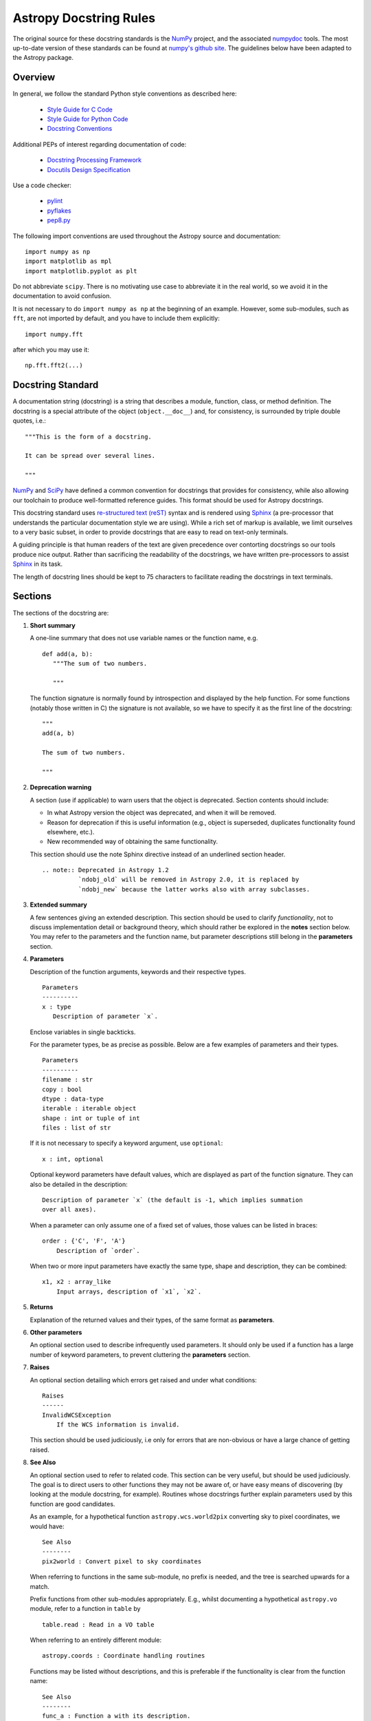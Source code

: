 =======================
Astropy Docstring Rules
=======================

The original source for these docstring standards is the NumPy_ project, and
the associated numpydoc_ tools. The most up-to-date version of these standards
can be found at `numpy's github site
<http://github.com/numpy/numpy/blob/master/doc/HOWTO_DOCUMENT.rst.txt>`_. The
guidelines below have been adapted to the Astropy package.


Overview
--------

In general, we follow the standard Python style conventions as described here:

 * `Style Guide for C Code <http://www.python.org/peps/pep-0007.html>`_
 * `Style Guide for Python Code <http://www.python.org/peps/pep-0008.html>`_
 * `Docstring Conventions <http://www.python.org/peps/pep-0257.html>`_

Additional PEPs of interest regarding documentation of code:

 * `Docstring Processing Framework <http://www.python.org/peps/pep-0256.html>`_
 * `Docutils Design Specification <http://www.python.org/peps/pep-0258.html>`_

Use a code checker:

 * `pylint <http://www.logilab.org/857>`_
 * `pyflakes <http://pypi.python.org/pypi/pyflakes>`_
 * `pep8.py <https://github.com/jcrocholl/pep8>`_

The following import conventions are used throughout the Astropy source
and documentation::

   import numpy as np
   import matplotlib as mpl
   import matplotlib.pyplot as plt

Do not abbreviate ``scipy``. There is no motivating use case to abbreviate
it in the real world, so we avoid it in the documentation to avoid
confusion.

It is not necessary to do ``import numpy as np`` at the beginning of
an example.  However, some sub-modules, such as ``fft``, are not
imported by default, and you have to include them explicitly::

  import numpy.fft

after which you may use it::

  np.fft.fft2(...)

Docstring Standard
------------------

A documentation string (docstring) is a string that describes a module,
function, class, or method definition. The docstring is a special attribute
of the object (``object.__doc__``) and, for consistency, is surrounded by
triple double quotes, i.e.::

   """This is the form of a docstring.

   It can be spread over several lines.

   """

NumPy_ and SciPy_ have defined a common convention for docstrings that
provides for consistency, while also allowing our toolchain to produce
well-formatted reference guides. This format should be used for Astropy
docstrings.

This docstring standard uses `re-structured text (reST)
<http://docutils.sourceforge.net/rst.html>`_ syntax and is rendered
using Sphinx_ (a pre-processor that understands the particular
documentation style we are using). While a rich set of markup is
available, we limit ourselves to a very basic subset, in order to
provide docstrings that are easy to read on text-only terminals.

A guiding principle is that human readers of the text are given
precedence over contorting docstrings so our tools produce nice output.
Rather than sacrificing the readability of the docstrings, we have
written pre-processors to assist Sphinx_ in its task.

The length of docstring lines should be kept to 75 characters to
facilitate reading the docstrings in text terminals.

Sections
--------

The sections of the docstring are:

1. **Short summary**

   A one-line summary that does not use variable names or the function
   name, e.g.

   ::

     def add(a, b):
        """The sum of two numbers.

        """

   The function signature is normally found by introspection and
   displayed by the help function. For some functions (notably those
   written in C) the signature is not available, so we have to specify
   it as the first line of the docstring::

     """
     add(a, b)

     The sum of two numbers.

     """

2. **Deprecation warning**

   A section (use if applicable) to warn users that the object is deprecated.
   Section contents should include:

   * In what Astropy version the object was deprecated, and when it will
     be removed.

   * Reason for deprecation if this is useful information (e.g., object
     is superseded, duplicates functionality found elsewhere, etc.).

   * New recommended way of obtaining the same functionality.

   This section should use the note Sphinx directive instead of an
   underlined section header.

   ::

     .. note:: Deprecated in Astropy 1.2
               `ndobj_old` will be removed in Astropy 2.0, it is replaced by
               `ndobj_new` because the latter works also with array subclasses.

3. **Extended summary**

   A few sentences giving an extended description. This section should be used
   to clarify *functionality*, not to discuss implementation detail or
   background theory, which should rather be explored in the **notes** section
   below. You may refer to the parameters and the function name, but parameter
   descriptions still belong in the **parameters** section.

4. **Parameters**

   Description of the function arguments, keywords and their respective types.

   ::

     Parameters
     ----------
     x : type
        Description of parameter `x`.

   Enclose variables in single backticks.

   For the parameter types, be as precise as possible. Below are a few
   examples of parameters and their types.

   ::

     Parameters
     ----------
     filename : str
     copy : bool
     dtype : data-type
     iterable : iterable object
     shape : int or tuple of int
     files : list of str

   If it is not necessary to specify a keyword argument, use ``optional``::

     x : int, optional

   Optional keyword parameters have default values, which are displayed as
   part of the function signature. They can also be detailed in the
   description::

     Description of parameter `x` (the default is -1, which implies summation
     over all axes).

   When a parameter can only assume one of a fixed set of values, those values
   can be listed in braces::

     order : {'C', 'F', 'A'}
         Description of `order`.

   When two or more input parameters have exactly the same type, shape and
   description, they can be combined::

     x1, x2 : array_like
         Input arrays, description of `x1`, `x2`.

5. **Returns**

   Explanation of the returned values and their types, of the same format as
   **parameters**.

6. **Other parameters**

   An optional section used to describe infrequently used parameters. It
   should only be used if a function has a large number of keyword parameters,
   to prevent cluttering the **parameters** section.

7. **Raises**

   An optional section detailing which errors get raised and under what
   conditions::

     Raises
     ------
     InvalidWCSException
         If the WCS information is invalid.

   This section should be used judiciously, i.e only for errors that are
   non-obvious or have a large chance of getting raised.

8. **See Also**

   An optional section used to refer to related code. This section can be very
   useful, but should be used judiciously. The goal is to direct users to
   other functions they may not be aware of, or have easy means of discovering
   (by looking at the module docstring, for example). Routines whose
   docstrings further explain parameters used by this function are good
   candidates.

   As an example, for a hypothetical function ``astropy.wcs.world2pix``
   converting sky to pixel coordinates, we would have::

     See Also
     --------
     pix2world : Convert pixel to sky coordinates

   When referring to functions in the same sub-module, no prefix is needed,
   and the tree is searched upwards for a match.

   Prefix functions from other sub-modules appropriately. E.g., whilst
   documenting a hypothetical ``astropy.vo`` module, refer to a function in
   ``table`` by

   ::

     table.read : Read in a VO table

   When referring to an entirely different module::

     astropy.coords : Coordinate handling routines

   Functions may be listed without descriptions, and this is preferable if the
   functionality is clear from the function name::

     See Also
     --------
     func_a : Function a with its description.
     func_b, func_c_, func_d
     func_e

9. **Notes**

   An optional section that provides additional information about the code,
   possibly including a discussion of the algorithm. This section may include
   mathematical equations, written in `LaTeX <http://www.latex-project.org/>`_
   format::

     The FFT is a fast implementation of the discrete Fourier transform:

     .. math:: X(e^{j\omega } ) = x(n)e^{ - j\omega n}

   Equations can also be typeset underneath the math directive::

     The discrete-time Fourier time-convolution property states that

     .. math::

          x(n) * y(n) \Leftrightarrow X(e^{j\omega } )Y(e^{j\omega } )\\
          another equation here

   Math can furthermore be used inline, i.e.

   ::

     The value of :math:`\omega` is larger than 5.

   Variable names are displayed in typewriter font, obtained by using
   ``\mathtt{var}``::

     We square the input parameter `alpha` to obtain
     :math:`\mathtt{alpha}^2`.

   Note that LaTeX is not particularly easy to read, so use equations
   sparingly.

   Images are allowed, but should not be central to the explanation; users
   viewing the docstring as text must be able to comprehend its meaning
   without resorting to an image viewer. These additional illustrations are
   included using::

     .. image:: filename

   where filename is a path relative to the reference guide source directory.

10. **References**

   References cited in the **notes** section may be listed here,
   e.g. if you cited the article below using the text ``[1]_``,
   include it as in the list as follows::

     .. [1] O. McNoleg, "The integration of GIS, remote sensing,
        expert systems and adaptive co-kriging for environmental habitat
        modelling of the Highland Haggis using object-oriented, fuzzy-logic
        and neural-network techniques," Computers & Geosciences, vol. 22,
        pp. 585-588, 1996.

   which renders as

   .. [1] O. McNoleg, "The integration of GIS, remote sensing,
      expert systems and adaptive co-kriging for environmental habitat
      modelling of the Highland Haggis using object-oriented, fuzzy-logic
      and neural-network techniques," Computers & Geosciences, vol. 22,
      pp. 585-588, 1996.

   Referencing sources of a temporary nature, like web pages, is discouraged.
   References are meant to augment the docstring, but should not be required
   to understand it. References are numbered, starting from one, in the order
   in which they are cited.

11. **Examples**

   An optional section for examples, using the `doctest
   <http://docs.python.org/library/doctest.html>`_ format. This section
   is meant to illustrate usage, not to provide a testing framework -- for
   that, use the ``tests/`` directory. While optional, this section is very
   strongly encouraged.

   When multiple examples are provided, they should be separated by blank
   lines. Comments explaining the examples should have blank lines both above
   and below them::

     >>> astropy.wcs.world2pix(233.2, -12.3)
     (134.5, 233.1)

     Comment explaining the second example

     >>> astropy.coords.fk5_to_gal("00:42:44.33 +41:16:07.5")
     (121.1743, -21.5733)

   For tests with a result that is random or platform-dependent, mark the
   output as such::

     >>> astropy.coords.randomize_position(244.9, 44.2, radius=0.1)
     (244.855, 44.13)  # random

   It is not necessary to use the doctest markup ``<BLANKLINE>`` to indicate
   empty lines in the output. The examples may assume that ``import numpy as
   np`` is executed before the example code.

.. We need to consider whether to add a doctest= option to astropy.test to
.. enable automated testing of the examples as in Numpy.

Documenting classes
-------------------

Class docstrings
^^^^^^^^^^^^^^^^

Use the same sections as outlined above (all except ``Returns`` are
applicable). The constructor (``__init__``) should also be documented here,
the ``Parameters`` section of the docstring details the constructors
parameters.

An ``Attributes`` section, located below the ``Parameters`` section, may be
used to describe class variables::

  Attributes
  ----------
  x : float
      The X coordinate.
  y : float
      The Y coordinate.

Attributes that are properties and have their own docstrings can be simply
listed by name::

  Attributes
  ----------
  real
  imag
  x : float
      The X coordinate
  y : float
      The Y coordinate

In general, it is not necessary to list class methods. Those that are not part
of the public API have names that start with an underscore. In some cases,
however, a class may have a great many methods, of which only a few are
relevant (e.g., subclasses of ndarray). Then, it becomes useful to have an
additional ``Methods`` section::

  class Table(ndarray):
      """
      A class to represent tables of data

      ...

      Attributes
      ----------
      columns : list
          List of columns

      Methods
      -------
      read(filename)
          Read a table from a file
      sort(column, order='ascending')
          Sort by `column`
      """

If it is necessary to explain a private method (use with care!), it can be
referred to in the **extended summary** or the **notes**. Do not list private
methods in the Methods section.

Do not list ``self`` as the first parameter of a method.

Method docstrings
^^^^^^^^^^^^^^^^^

Document these as you would any other function. Do not include ``self`` in
the list of parameters. If a method has an equivalent function, the function
docstring should contain the detailed documentation, and the method
docstring should refer to it. Only put brief ``Summary`` and ``See Also``
sections in the method docstring.

Documenting class instances
---------------------------

Instances of classes that are part of the Astropy API may require some care.
To give these instances a useful docstring, we do the following:

* Single instance: If only a single instance of a class is exposed, document
  the class. Examples can use the instance name.

* Multiple instances: If multiple instances are exposed, docstrings for each
  instance are written and assigned to the instances' ``__doc__`` attributes
  at run time. The class is documented as usual, and the exposed instances can
  be mentioned in the Notes and See Also sections.

Documenting constants
---------------------

Use the same sections as outlined for functions where applicable::

   1. summary
   2. extended summary (optional)
   3. see also (optional)
   4. references (optional)
   5. examples (optional)

Docstrings for constants will not be visible in text terminals
(constants are of immutable type, so docstrings can not be assigned
to them like for for class instances), but will appear in the
documentation built with Sphinx.

Documenting modules
-------------------

Each module should have a docstring with at least a summary line. Other
sections are optional, and should be used in the same order as for documenting
functions when they are appropriate::

    1. summary
    2. extended summary
    3. routine listings
    4. see also
    5. notes
    6. references
    7. examples

Routine listings are encouraged, especially for large modules, for which it is
hard to get a good overview of all functionality provided by looking at the
source file(s) or the ``__all__`` dict.

Note that license and author info, while often included in source files, do not
belong in docstrings.

Other points to keep in mind
----------------------------

* Notes and Warnings : If there are points in the docstring that deserve
  special emphasis, the reST directives for a note or warning can be used
  in the vicinity of the context of the warning (inside a section). Syntax:

  ::

    .. warning:: Warning text.

    .. note:: Note text.

  Use these sparingly, as they do not look very good in text terminals
  and are not often necessary. One situation in which a warning can
  be useful is for marking a known bug that is not yet fixed.

* Questions and Answers : For general questions on how to write docstrings
  that are not answered in this document, refer to
  `<http://docs.scipy.org/numpy/Questions+Answers/>`_.

* ``array_like`` : For functions that take arguments which can have not only
  a type `ndarray`, but also types that can be converted to an ndarray
  (i.e. scalar types, sequence types), those arguments can be documented
  with type `array_like`.

Common reST concepts
--------------------

For paragraphs, indentation is significant and indicates indentation in the
output. New paragraphs are marked with a blank line.

Use *italics*, **bold**, and ``courier`` if needed in any explanations (but
not for variable names and doctest code or multi-line code). Variable, module
and class names should be written between single back-ticks (```astropy```).

A more extensive example of reST markup can be found in `this example document
<http://docutils.sourceforge.net/docs/user/rst/demo.txt>`_; the `quick
reference <http://docutils.sourceforge.net/docs/user/rst/quickref.html>`_ is
useful while editing.

Line spacing and indentation are significant and should be carefully followed.

Conclusion
----------

`An example <http://github.com/numpy/numpy/blob/master/doc/example.py>`_ of the
format shown here is available.  Refer to `How to Build API/Reference
Documentation
<https://github.com/numpy/numpy/blob/master/doc/HOWTO_BUILD_DOCS.rst.txt>`_
on how to use Sphinx_ to build the manual.


.. _NumPy: http://numpy.scipy.org/
.. _numpydoc: http://pypi.python.org/pypi/numpydoc/0.3.1
.. _Matplotlib: http://matplotlib.sourceforge.net/
.. _SciPy: http://www.scipy.org
.. _Sphinx: http://sphinx.pocoo.org
